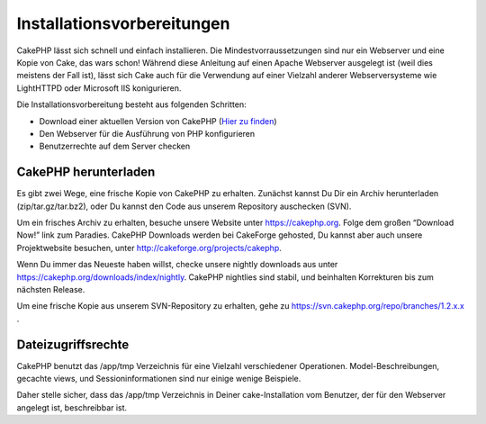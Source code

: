 Installationsvorbereitungen
###########################

CakePHP lässt sich schnell und einfach installieren. Die
Mindestvorraussetzungen sind nur ein Webserver und eine Kopie von Cake,
das wars schon! Während diese Anleitung auf einen Apache Webserver
ausgelegt ist (weil dies meistens der Fall ist), lässt sich Cake auch
für die Verwendung auf einer Vielzahl anderer Webserversysteme wie
LightHTTPD oder Microsoft IIS konigurieren.

Die Installationsvorbereitung besteht aus folgenden Schritten:

-  Download einer aktuellen Version von CakePHP (`Hier zu
   finden <https://cakephp.org/downloads>`_)
-  Den Webserver für die Ausführung von PHP konfigurieren
-  Benutzerrechte auf dem Server checken

CakePHP herunterladen
=====================

Es gibt zwei Wege, eine frische Kopie von CakePHP zu erhalten. Zunächst
kannst Du Dir ein Archiv herunterladen (zip/tar.gz/tar.bz2), oder Du
kannst den Code aus unserem Repository auschecken (SVN).

Um ein frisches Archiv zu erhalten, besuche unsere Website unter
`https://cakephp.org <https://cakephp.org>`_. Folge dem großen
“Download Now!” link zum Paradies. CakePHP Downloads werden bei
CakeForge gehosted, Du kannst aber auch unsere Projektwebsite besuchen,
unter
`http://cakeforge.org/projects/cakephp <http://cakeforge.org/projects/cakephp>`_.

Wenn Du immer das Neueste haben willst, checke unsere nightly downloads
aus unter
`https://cakephp.org/downloads/index/nightly <https://cakephp.org/downloads/index/nightly>`_.
CakePHP nightlies sind stabil, und beinhalten Korrekturen bis zum
nächsten Release.

Um eine frische Kopie aus unserem SVN-Repository zu erhalten, gehe zu
`https://svn.cakephp.org/repo/branches/1.2.x.x <https://svn.cakephp.org/repo/branches/1.2.x.x>`_
.

Dateizugriffsrechte
===================

CakePHP benutzt das /app/tmp Verzeichnis für eine Vielzahl verschiedener
Operationen. Model-Beschreibungen, gecachte views, und
Sessioninformationen sind nur einige wenige Beispiele.

Daher stelle sicher, dass das /app/tmp Verzeichnis in Deiner
cake-Installation vom Benutzer, der für den Webserver angelegt ist,
beschreibbar ist.
